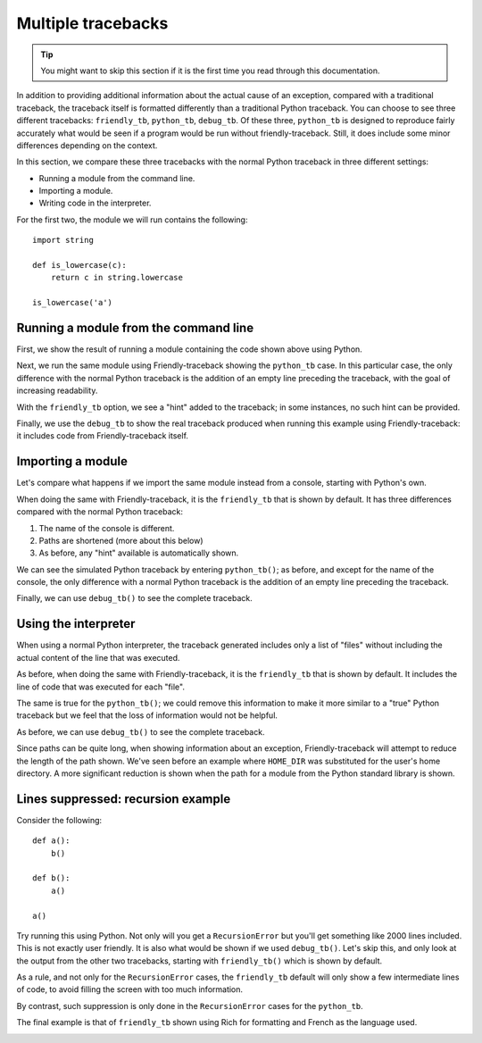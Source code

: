 .. _multiple_tracebacks:

Multiple tracebacks
====================


.. tip::

    You might want to skip this section if it is the first time
    you read through this documentation.


In addition to providing additional information about the actual cause
of an exception, compared with a traditional traceback, the traceback
itself is formatted differently than a traditional Python traceback.
You can choose to see three different tracebacks:
``friendly_tb``, ``python_tb``, ``debug_tb``.
Of these three, ``python_tb`` is designed to reproduce fairly accurately
what would be seen if a program would be run without
friendly-traceback. Still, it does include some minor differences
depending on the context.

In this section, we compare these three tracebacks with the normal
Python traceback in three different settings:

* Running a module from the command line.

* Importing a module.

* Writing code in the interpreter.


For the first two, the module we will run contains the following::

    import string

    def is_lowercase(c):
        return c in string.lowercase

    is_lowercase('a')


Running a module from the command line
---------------------------------------

First, we show the result of running a module containing
the code shown above using Python.

.. image:: images/tb_python1.png
   :scale: 50 %
   :alt: Screen capture showing a normal python traceback.

Next, we run the same module using Friendly-traceback
showing the ``python_tb`` case. In this particular case,
the only difference with the
normal Python traceback is the addition of an empty line preceding
the traceback, with the goal of increasing readability.

.. image:: images/python_tb1.png
   :scale: 50 %
   :alt: Screen capture showing a simulated python traceback.

With the ``friendly_tb`` option, we see a "hint" added to the traceback;
in some instances, no such hint can be provided.

.. image:: images/friendly_tb1.png
   :scale: 50 %
   :alt: Screen capture showing a friendly traceback.

Finally, we use the ``debug_tb`` to show the real traceback produced
when running this example using Friendly-traceback: it includes
code from Friendly-traceback itself.

.. image:: images/debug_tb1.png
   :scale: 50 %
   :alt: Screen capture showing a the true traceback.


Importing a module
------------------

Let's compare what happens if we import the same module instead
from a console, starting with Python's own.

.. image:: images/tb_python2.png
   :scale: 50 %
   :alt: Screen capture showing a normal python traceback.


When doing the same with Friendly-traceback, it is the ``friendly_tb``
that is shown by default. It has three differences compared with
the normal Python traceback:

1. The name of the console is different.
2. Paths are shortened (more about this below)
3. As before, any "hint" available is automatically shown.


.. image:: images/friendly_tb2.png
   :scale: 50 %
   :alt: Screen capture showing a friendly traceback.

We can see the simulated Python traceback by entering ``python_tb()``;
as before, and except for the name of the console,
the only difference with a normal Python traceback is the addition of
an empty line preceding the traceback.

.. image:: images/python_tb2.png
   :scale: 50 %
   :alt: Screen capture showing a simulated python traceback.

Finally, we can use ``debug_tb()`` to see the complete traceback.

.. image:: images/debug_tb2.png
   :scale: 50 %
   :alt: Screen capture showing a the true traceback.

Using the interpreter
----------------------

When using a normal Python interpreter, the traceback generated
includes only a list of "files" without including the actual
content of the line that was executed.

.. image:: images/tb_python3.png
   :scale: 50 %
   :alt: Screen capture showing a normal python traceback.


As before, when doing the same with Friendly-traceback,
it is the ``friendly_tb`` that is shown by default.
It includes the line of code that was executed for each "file".


.. image:: images/friendly_tb3.png
   :scale: 50 %
   :alt: Screen capture showing a friendly traceback.

The same is true for the ``python_tb()``; we could remove this information
to make it more similar to a "true" Python traceback but we feel that
the loss of information would not be helpful.

.. image:: images/python_tb3.png
   :scale: 50 %
   :alt: Screen capture showing a simulated python traceback.

As before, we can use ``debug_tb()`` to see the complete traceback.

.. image:: images/debug_tb3.png
   :scale: 50 %
   :alt: Screen capture showing a the true traceback.

Since paths can be quite long, when showing information about an
exception, Friendly-traceback will attempt to reduce the length
of the path shown. We've seen before an example where ``HOME_DIR``
was substituted for the user's home directory. A more significant
reduction is shown when the path for a module from the Python standard library
is shown.


.. image:: images/shorter_path.png
   :scale: 50 %
   :alt: Screen capture showing the paths shortened by Friendly-traceback




Lines suppressed: recursion example
------------------------------------

Consider the following::

    def a():
        b()

    def b():
        a()

    a()

Try running this using Python. Not only will you get a
``RecursionError`` but you'll get something like 2000 lines included.
This is not exactly user friendly.  It is also what
would be shown if we used ``debug_tb()``. Let's skip this, and
only look at the output from the other two tracebacks, starting
with ``friendly_tb()`` which is shown by default.

.. image:: images/recursion1.png
   :scale: 50 %
   :alt: Screen capture showing lines suppressed


As a rule, and not only for the ``RecursionError`` cases,
the ``friendly_tb`` default will only show a few intermediate lines
of code, to avoid filling the screen with too much information.

By contrast, such suppression is only done in the ``RecursionError``
cases for the ``python_tb``.

.. image:: images/recursion2.png
   :scale: 50 %
   :alt: Screen capture showing lines suppressed


The final example is that of ``friendly_tb`` shown using Rich for
formatting and French as the language used.

.. image:: images/recursion3.png
   :scale: 50 %
   :alt: Screen capture showing lines suppressed
